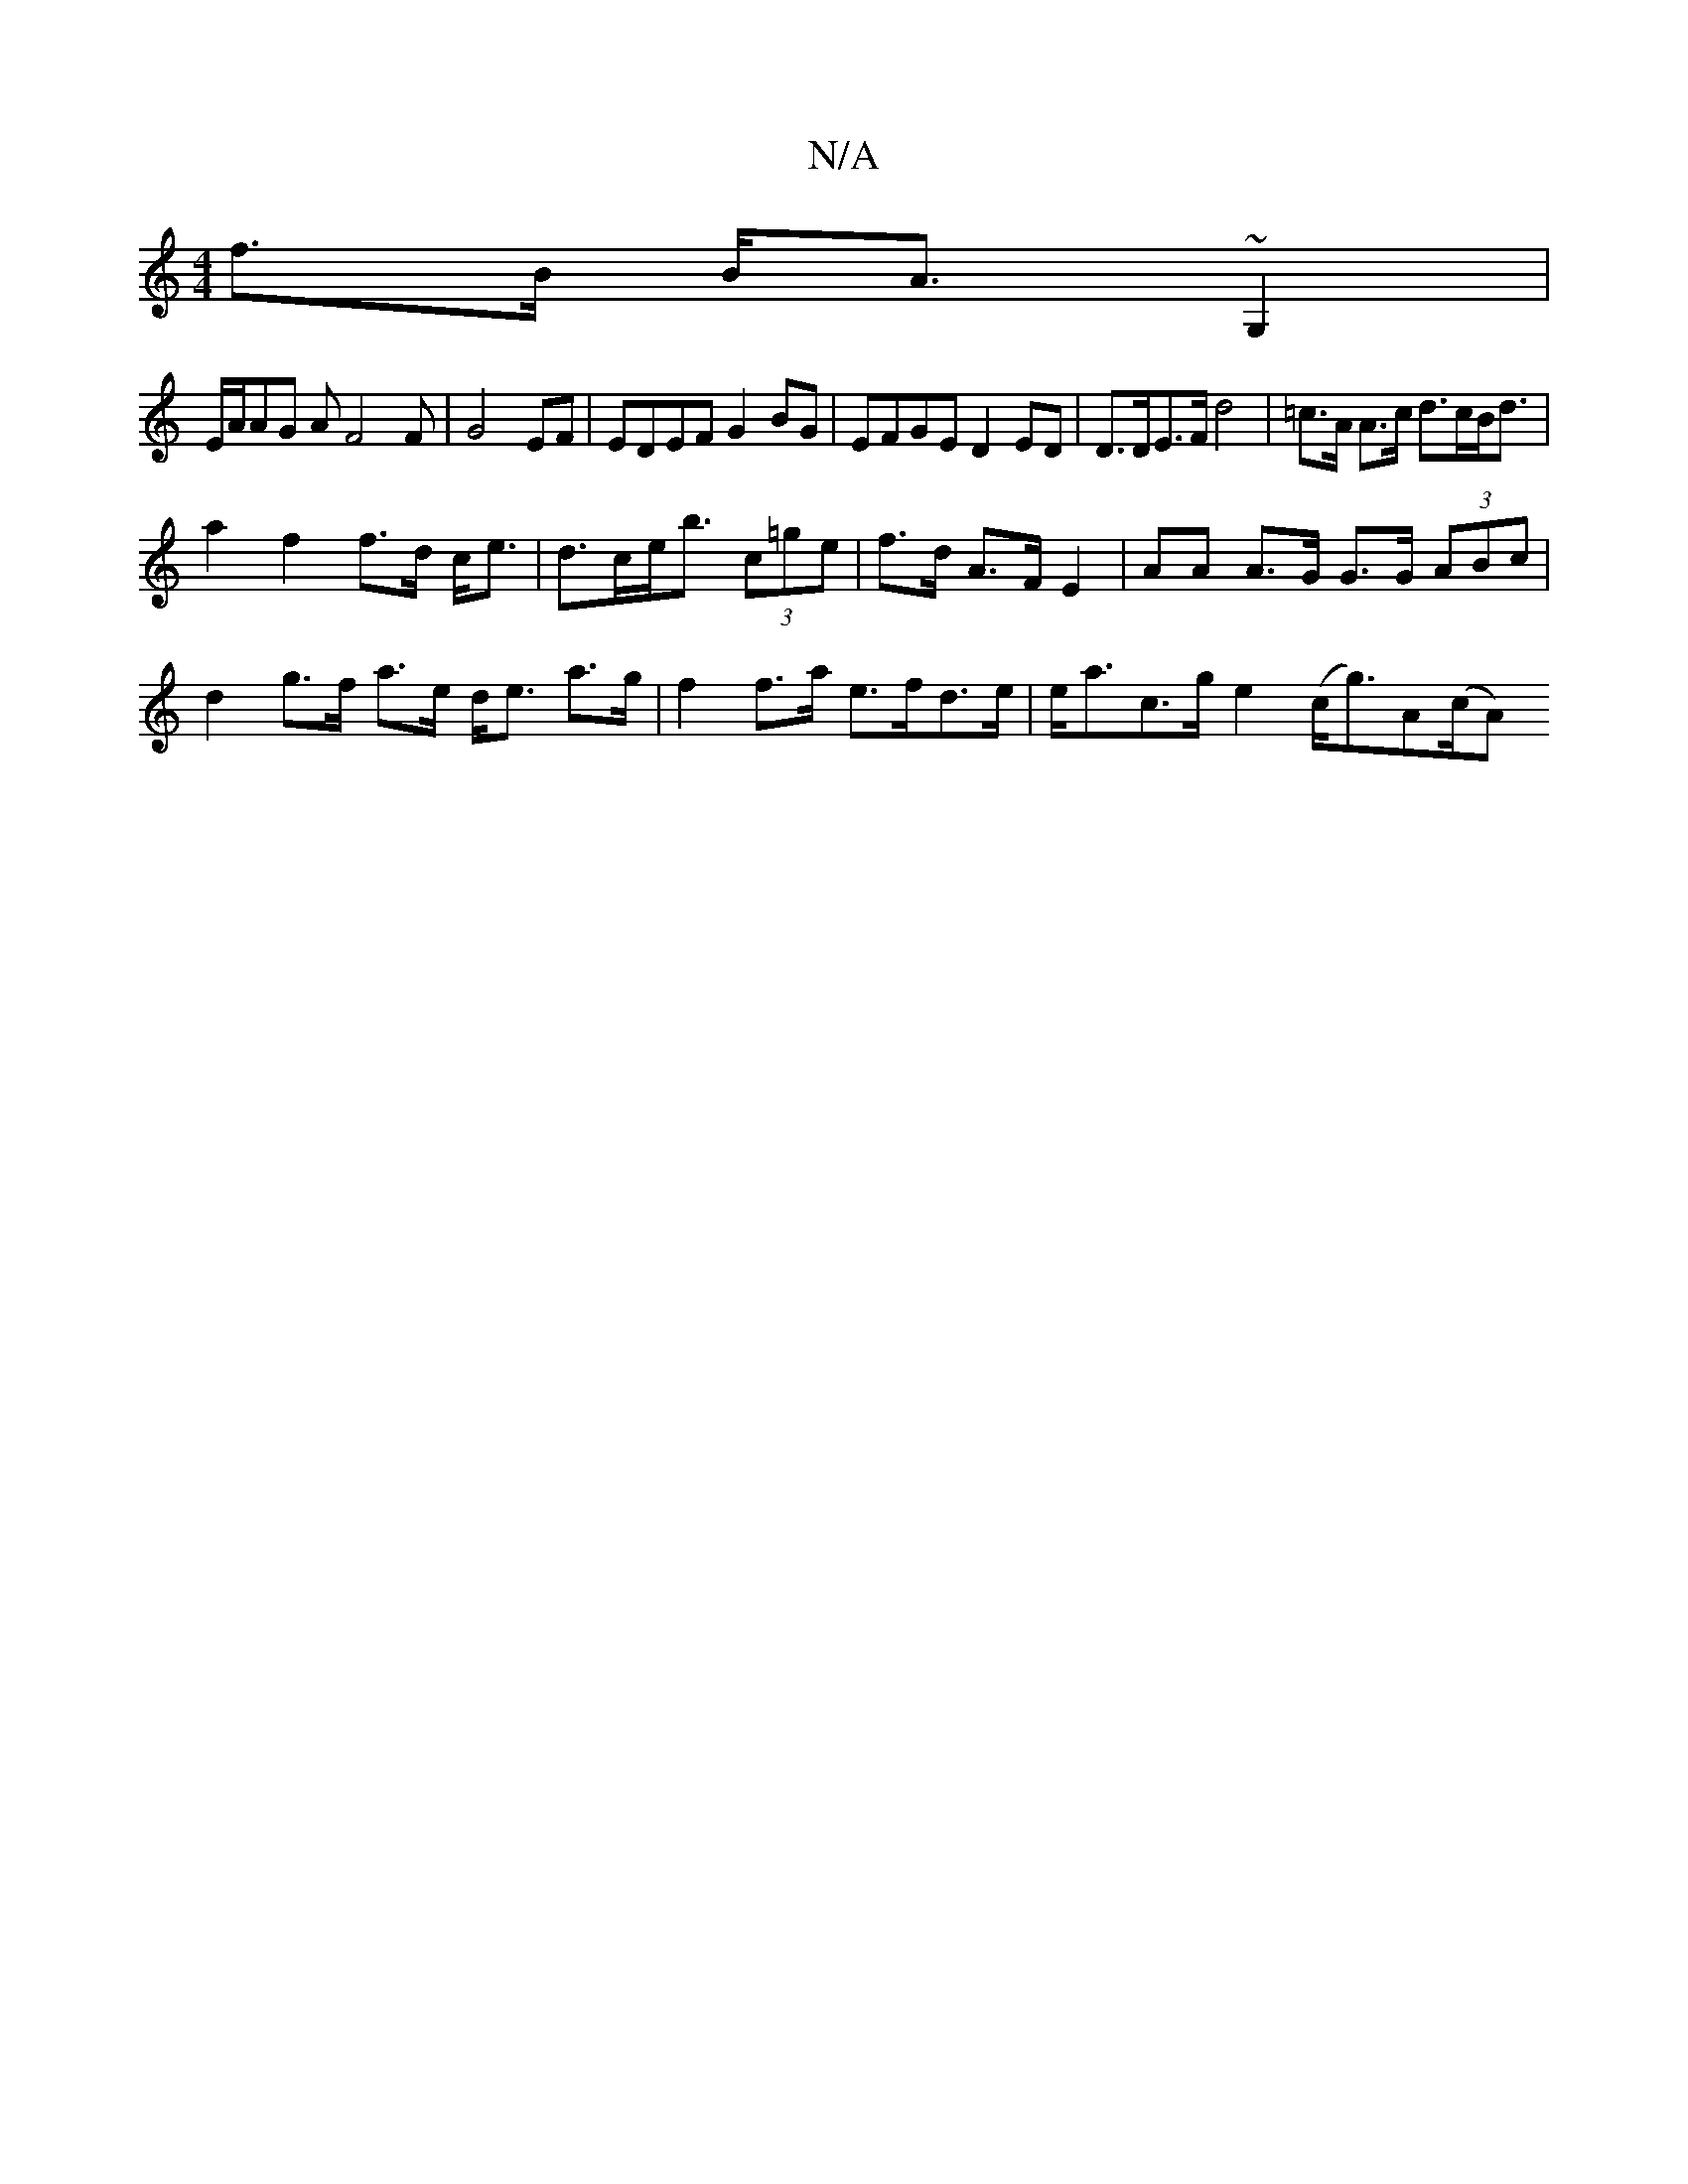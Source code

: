 X:1
T:N/A
M:4/4
R:N/A
K:Cmajor
f>B B<A ~G,2|
E/2A/2AG AF4F|G4 EF|EDEF G2BG|EFGE D2 ED|D>DE>F d4|=c>A A>c d>cB<d |
a2 f2 f>d c<e| d>ce<b (3c=ge|f>d A>F E2 | AA A>G G>G (3ABc | d2 g>f a>e d<e a>g|f2 f>a e>fd>e | e<ac>g e2 (c<g)A(c/A)